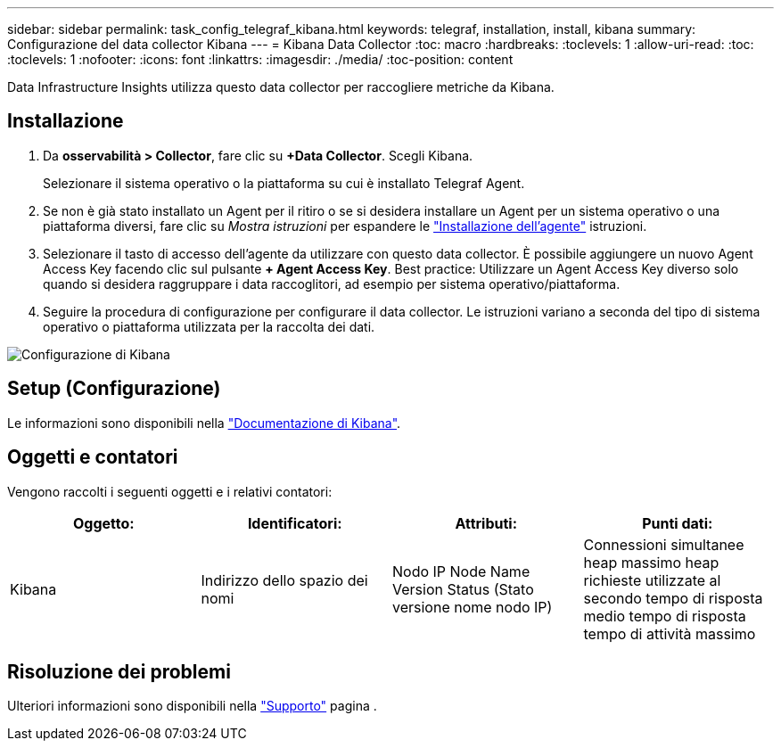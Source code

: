 ---
sidebar: sidebar 
permalink: task_config_telegraf_kibana.html 
keywords: telegraf, installation, install, kibana 
summary: Configurazione del data collector Kibana 
---
= Kibana Data Collector
:toc: macro
:hardbreaks:
:toclevels: 1
:allow-uri-read: 
:toc: 
:toclevels: 1
:nofooter: 
:icons: font
:linkattrs: 
:imagesdir: ./media/
:toc-position: content


[role="lead"]
Data Infrastructure Insights utilizza questo data collector per raccogliere metriche da Kibana.



== Installazione

. Da *osservabilità > Collector*, fare clic su *+Data Collector*. Scegli Kibana.
+
Selezionare il sistema operativo o la piattaforma su cui è installato Telegraf Agent.

. Se non è già stato installato un Agent per il ritiro o se si desidera installare un Agent per un sistema operativo o una piattaforma diversi, fare clic su _Mostra istruzioni_ per espandere le link:task_config_telegraf_agent.html["Installazione dell'agente"] istruzioni.
. Selezionare il tasto di accesso dell'agente da utilizzare con questo data collector. È possibile aggiungere un nuovo Agent Access Key facendo clic sul pulsante *+ Agent Access Key*. Best practice: Utilizzare un Agent Access Key diverso solo quando si desidera raggruppare i data raccoglitori, ad esempio per sistema operativo/piattaforma.
. Seguire la procedura di configurazione per configurare il data collector. Le istruzioni variano a seconda del tipo di sistema operativo o piattaforma utilizzata per la raccolta dei dati.


image:KibanaDCConfigLinux.png["Configurazione di Kibana"]



== Setup (Configurazione)

Le informazioni sono disponibili nella link:https://www.elastic.co/guide/index.html["Documentazione di Kibana"].



== Oggetti e contatori

Vengono raccolti i seguenti oggetti e i relativi contatori:

[cols="<.<,<.<,<.<,<.<"]
|===
| Oggetto: | Identificatori: | Attributi: | Punti dati: 


| Kibana | Indirizzo dello spazio dei nomi | Nodo IP Node Name Version Status (Stato versione nome nodo IP) | Connessioni simultanee heap massimo heap richieste utilizzate al secondo tempo di risposta medio tempo di risposta tempo di attività massimo 
|===


== Risoluzione dei problemi

Ulteriori informazioni sono disponibili nella link:concept_requesting_support.html["Supporto"] pagina .
